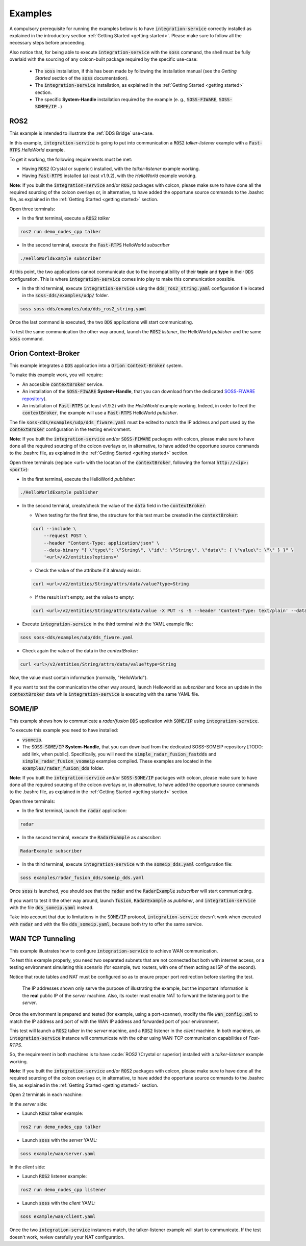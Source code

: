 Examples
========

A compulsory prerequisite for running the examples below is to have :code:`integration-service` correctly installed
as explained in the introductory section :ref:`Getting Started <getting started>`.
Please make sure to follow all the necessary steps before proceeding.

Also notice that, for being able to execute :code:`integration-service` with the :code:`soss` command,
the shell must be fully overlaid with the sourcing of any colcon-built package required by the specific
use-case:

 - The :code:`soss` installation, if this has been made by following the installation manual (see the *Getting Started*
   section of the :code:`soss` documentation).
 - The :code:`integration-service` installation, as explained in the :ref:`Getting Started <getting started>` section.
 - The specific **System-Handle** installation required by the example
   (e. g., :code:`SOSS-FIWARE`, :code:`SOSS-SOMPE/IP` ..)

ROS2
^^^^

This example is intended to illustrate the :ref:`DDS Bridge` use-case.

In this example, :code:`integration-service` is going to put into communication a :code:`ROS2` *talker-listener*
example with a :code:`Fast-RTPS` *HelloWorld* example.

To get it working, the following requirements must be met:

- Having :code:`ROS2` (Crystal or superior) installed, with the *talker-listener* example working.
- Having :code:`Fast-RTPS` installed (at least v1.9.2), with the *HelloWorld* example working.

**Note**: If you built the :code:`integration-service` and/or :code:`ROS2` packages with colcon, please make sure
to have done all the required sourcing of the colcon overlays or, in alternative, to have added the opportune
source commands to the .bashrc file, as explained in the :ref:`Getting Started <getting started>` section.

Open three terminals:

- In the first terminal, execute a :code:`ROS2` *talker*

.. code-block:: bash

    ros2 run demo_nodes_cpp talker

- In the second terminal, execute the :code:`Fast-RTPS` HelloWorld *subscriber*

.. code-block:: bash

    ./HelloWorldExample subscriber

At this point, the two applications cannot communicate due to the incompatibility of
their **topic** and **type** in their :code:`DDS` configuration. This is where :code:`integration-service` comes
into play to make this communication possible.

- In the third terminal, execute :code:`integration-service` using the :code:`dds_ros2_string.yaml` configuration file
  located in the :code:`soss-dds/examples/udp/` folder.

.. code-block:: bash

    soss soss-dds/examples/udp/dds_ros2_string.yaml

Once the last command is executed, the two :code:`DDS` applications will start communicating.

To test the same communication the other way around,
launch the :code:`ROS2` *listener*, the  HelloWorld *publisher* and the same :code:`soss`
command.

.. _comment_1: Currently, soss-ros2-test is failing to compile, so `std_msgs/String` isn't being generated.
.. _comment_2: Maybe some changes must be done to allow the conversion between the struct types.

Orion Context-Broker
^^^^^^^^^^^^^^^^^^^^

This example integrates a :code:`DDS` application into a :code:`Orion Context-Broker` system.

To make this example work, you will require:

- An accesible :code:`contextBroker` service.
- An installation of the :code:`SOSS-FIWARE` **System-Handle**, that you can download from the dedicated
  `SOSS-FIWARE repository <https://github.com/eProsima/SOSS-FIWARE/tree/feature/xtypes-support>`__).
- An installation of :code:`Fast-RTPS` (at least v1.9.2) with the *HelloWorld* example working. Indeed, in order to feed
  the :code:`contextBroker`, the example will use a :code:`Fast-RTPS` HelloWorld *publisher*.

The file :code:`soss-dds/examples/udp/dds_fiware.yaml` must be edited to match the IP address and port used by the
:code:`contextBroker` configuration in the testing environment.

**Note**: If you built the :code:`integration-service` and/or :code:`SOSS-FIWARE` packages with colcon, please make sure
to have done all the required sourcing of the colcon overlays or, in alternative, to have added the opportune
source commands to the .bashrc file, as explained in the :ref:`Getting Started <getting started>` section.

Open three terminals (replace <url> with the location of the :code:`contextBroker`, 
following the format :code:`http://<ip>:<port>`):

- In the first terminal, execute the HelloWorld *publisher*:

.. code-block:: bash

    ./HelloWorldExample publisher

- In the second terminal, create/check the value of the :code:`data` field in the :code:`contextBroker`:

  - When testing for the first time, the structure for this test must be created in the :code:`contextBroker`:

  .. code-block:: bash

      curl --include \
          --request POST \
          --header "Content-Type: application/json" \
          --data-binary "{ \"type\": \"String\", \"id\": \"String\", \"data\": { \"value\": \"\" } }" \
          '<url>/v2/entities?options='

  - Check the value of the attribute if it already exists:

  .. code-block:: bash

      curl <url>/v2/entities/String/attrs/data/value?type=String

  - If the result isn't empty, set the value to empty:

  .. code-block:: bash

      curl <url>/v2/entities/String/attrs/data/value -X PUT -s -S --header 'Content-Type: text/plain' --data-binary \"\"

- Execute :code:`integration-service` in the third terminal with the YAML example file:

.. code-block:: bash

    soss soss-dds/examples/udp/dds_fiware.yaml

- Check again the value of the data in the `contextBroker`:

.. code-block:: bash

    curl <url>/v2/entities/String/attrs/data/value?type=String

Now, the value must contain information (normally, "HelloWorld").

If you want to test the communication the other way around, launch Helloworld as *subscriber* and force an update
in the :code:`contextBroker` data while :code:`integration-service` is executing with the same YAML file.

.. _comment_3: Maybe some changes must be done to allow the conversion between the struct types.

SOME/IP
^^^^^^^

This example shows how to communicate a *radar/fusion* :code:`DDS` application with :code:`SOME/IP` using 
:code:`integration-service`.

To execute this example you need to have installed:

- :code:`vsomeip`.
- The :code:`SOSS-SOME/IP` **System-Handle**, that you can download from the dedicated SOSS-SOMEIP repository
  [TODO: add link, when public].
  Specifically, you will need the :code:`simple_radar_fusion_fastdds` and :code:`simple_radar_fusion_vsomeip` examples
  compiled. These examples are located in the :code:`examples/radar_fusion_dds` folder.

**Note**: If you built the :code:`integration-service` and/or :code:`SOSS-SOME/IP` packages with colcon, please make
sure to have done all the required sourcing of the colcon overlays or, in alternative, to have added the opportune
source commands to the .bashrc file, as explained in the :ref:`Getting Started <getting started>` section.

Open three terminals:

- In the first terminal, launch the :code:`radar` application:

.. code-block:: bash

    radar

- In the second terminal, execute the :code:`RadarExample` as *subscriber*:

.. code-block:: bash

    RadarExample subscriber

- In the third terminal, execute :code:`integration-service` with the :code:`someip_dds.yaml` configuration file:

.. code-block:: bash

    soss examples/radar_fusion_dds/someip_dds.yaml

Once :code:`soss` is launched, you should see that the :code:`radar` and the :code:`RadarExample` *subscriber*
will start communicating.

If you want to test it the other way around, launch :code:`fusion`, :code:`RadarExample` as *publisher*,
and :code:`integration-service` with the file :code:`dds_someip.yaml` instead.

Take into account that due to limitations in the :code:`SOME/IP` protocol,
:code:`integration-service` doesn't work when executed with :code:`radar` and 
with the file :code:`dds_someip.yaml`, because both try to offer the same service.

WAN TCP Tunneling
^^^^^^^^^^^^^^^^^

This example illustrates how to configure :code:`integration-service` to achieve WAN communication.

To test this example properly, you need two separated subnets that are not connected but both with internet access,
or a testing environment simulating this scenario (for example, two routers, with one of them acting as
ISP of the second).

Notice that route tables and NAT must be configured so as to ensure proper port redirection before starting the test.

.. figure:: WAN_example.png

    The IP addresses shown only serve the purpose of illustrating the example, but the important information is the
    **real** public IP of the *server* machine. Also, its router must enable NAT to forward the listening port to
    the *server*.

Once the environment is prepared and tested (for example, using a port-scanner), modify the file :code:`wan_config.xml`
to match the IP address and port of with the WAN IP address and forwarded port of your environment.


This test will launch a :code:`ROS2` talker in the *server* machine, and a :code:`ROS2` listener in the *client*
machine. In both machines, an :code:`integration-service` instance will communicate with the other using WAN-TCP
communication capabilities of `Fast-RTPS`.

So, the requirement in both machines is to have :code:`ROS2`(Crystal or superior) installed
with a *talker-listener* example working.

**Note**: If you built the :code:`integration-service` and/or :code:`ROS2` packages with colcon, please make
sure to have done all the required sourcing of the colcon overlays or, in alternative, to have added the opportune
source commands to the .bashrc file, as explained in the :ref:`Getting Started <getting started>` section.

Open 2 terminals in each machine:

In the *server* side:

- Launch :code:`ROS2` talker example:

.. code-block:: bash

    ros2 run demo_nodes_cpp talker

- Launch :code:`soss` with the *server* YAML:

.. code-block:: bash

    soss example/wan/server.yaml

In the *client* side:

- Launch :code:`ROS2` listener example:

.. code-block:: bash

    ros2 run demo_nodes_cpp listener

- Launch :code:`soss` with the *client* YAML:

.. code-block:: bash

    soss example/wan/client.yaml

Once the two :code:`integration-service` instances match, the talker-listener example will start to communicate.
If the test doesn't work, review carefully your NAT configuration.

.. _comment_4: wan_config.xml
.. _comment_5: create server.yaml and client.yaml both loading wan_config.xml, but different profiles
